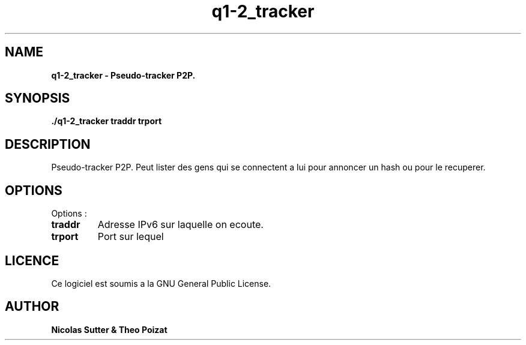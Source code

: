 .TH  q1-2_tracker 3 "December 13, 2016" "Version 1.0" "Manuel de q1-2_tracker"
.SH NAME
.B q1-2_tracker \- Pseudo-tracker P2P.
.SH SYNOPSIS
.B ./q1-2_tracker traddr trport
.SH DESCRIPTION
Pseudo-tracker P2P. Peut lister des gens qui se connectent a lui pour annoncer
un hash ou pour le recuperer.
.SH OPTIONS
Options :
.TP
\fBtraddr\fP
Adresse IPv6 sur laquelle on ecoute.
.TP
\fBtrport\fP
Port sur lequel
.SH LICENCE
Ce logiciel est soumis a la GNU General Public License.
.SH AUTHOR
\fBNicolas Sutter & Theo Poizat\fP
